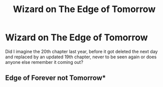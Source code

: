 #+TITLE: Wizard on The Edge of Tomorrow

* Wizard on The Edge of Tomorrow
:PROPERTIES:
:Author: DamianBill
:Score: 1
:DateUnix: 1617527426.0
:DateShort: 2021-Apr-04
:FlairText: Discussion
:END:
Did I imagine the 20th chapter last year, before it got deleted the next day and replaced by an updated 19th chapter, never to be seen again or does anyone else remember it coming out?


** Edge of Forever not Tomorrow*
:PROPERTIES:
:Author: DamianBill
:Score: 1
:DateUnix: 1617527588.0
:DateShort: 2021-Apr-04
:END:

